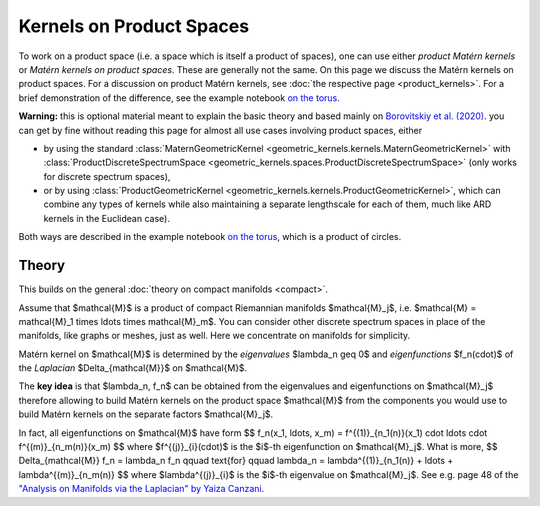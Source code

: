 ################################################
  Kernels on Product Spaces
################################################

To work on a product space (i.e. a space which is itself a product of spaces), one can use either *product Matérn kernels* or *Matérn kernels on product spaces*.
These are generally not the same.
On this page we discuss the Matérn kernels on product spaces.
For a discussion on product Matérn kernels, see :doc:`the respective page <product_kernels>`.
For a brief demonstration of the difference, see the example notebook `on the torus <https://github.com/GPflow/GeometricKernels/blob/main/notebooks/Torus.ipynb>`_.

**Warning:** this is optional material meant to explain the basic theory and based mainly on `Borovitskiy et al. (2020) <https://arxiv.org/abs/2006.10160>`_.
you can get by fine without reading this page for almost all use cases involving product spaces, either

* by using the standard :class:`MaternGeometricKernel <geometric_kernels.kernels.MaternGeometricKernel>` with :class:`ProductDiscreteSpectrumSpace <geometric_kernels.spaces.ProductDiscreteSpectrumSpace>` (only works for discrete spectrum spaces),

* or by using :class:`ProductGeometricKernel <geometric_kernels.kernels.ProductGeometricKernel>`, which can combine any types of kernels while also maintaining a separate lengthscale for each of them, much like ARD kernels in the Euclidean case).

Both ways are described in the example notebook `on the torus <https://github.com/GPflow/GeometricKernels/blob/main/notebooks/Torus.ipynb>`_, which is a product of circles. 

=======
Theory
=======

This builds on the general :doc:`theory on compact manifolds <compact>`.

Assume that $\mathcal{M}$ is a product of compact Riemannian manifolds $\mathcal{M}_j$, i.e. $\mathcal{M} = \mathcal{M}_1 \times \ldots \times \mathcal{M}_m$.
You can consider other discrete spectrum spaces in place of the manifolds, like graphs or meshes, just as well.
Here we concentrate on manifolds for simplicity.

Matérn kernel on $\mathcal{M}$ is determined by the *eigenvalues* $\lambda_n \geq 0$ and *eigenfunctions* $f_n(\cdot)$ of the *Laplacian* $\Delta_{\mathcal{M}}$ on $\mathcal{M}$.

The **key idea** is that $\lambda_n, f_n$ can be obtained from the eigenvalues and eigenfunctions on $\mathcal{M}_j$ therefore allowing to build Matérn kernels on the product space $\mathcal{M}$ from the components you would use to build Matérn kernels on the separate factors $\mathcal{M}_j$.

In fact, all eigenfunctions on $\mathcal{M}$ have form
$$
f_n(x_1, \ldots, x_m)
=
f^{(1)}_{n_1(n)}(x_1) \cdot \ldots \cdot f^{(m)}_{n_m(n)}(x_m)
$$
where $f^{(j)}_{i}(\cdot)$ is the $i$-th eigenfunction on $\mathcal{M}_j$.
What is more,
$$
\Delta_{\mathcal{M}} f_n = \lambda_n f_n
\qquad
\text{for}
\qquad
\lambda_n = \lambda^{(1)}_{n_1(n)} + \ldots + \lambda^{(m)}_{n_m(n)}
$$
where $\lambda^{(j)}_{i}$ is the $i$-th eigenvalue on $\mathcal{M}_j$.
See e.g. page 48 of the `"Analysis on Manifolds via the Laplacian" by Yaiza Canzani <https://www.math.mcgill.ca/toth/spectral%20geometry.pdf>`_.
